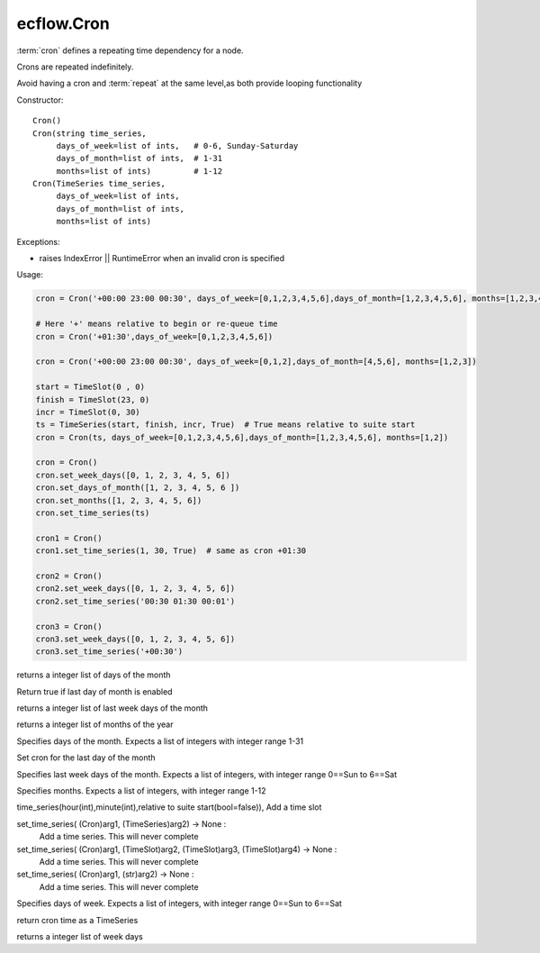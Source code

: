 ecflow.Cron
///////////


.. py:class:: Cron
   :module: ecflow

   Bases: :py:class:`~Boost.Python.instance`

:term:`cron` defines a repeating time dependency for a node.

Crons are repeated indefinitely.

Avoid having a cron and :term:`repeat` at the same level,as both provide looping functionality

Constructor::

   Cron()
   Cron(string time_series,
        days_of_week=list of ints,   # 0-6, Sunday-Saturday
        days_of_month=list of ints,  # 1-31
        months=list of ints)         # 1-12
   Cron(TimeSeries time_series,
        days_of_week=list of ints,
        days_of_month=list of ints,
        months=list of ints)

Exceptions:

- raises IndexError || RuntimeError when an invalid cron is specified

Usage:

.. code-block:: python

    cron = Cron('+00:00 23:00 00:30', days_of_week=[0,1,2,3,4,5,6],days_of_month=[1,2,3,4,5,6], months=[1,2,3,4,5,6])

    # Here '+' means relative to begin or re-queue time
    cron = Cron('+01:30',days_of_week=[0,1,2,3,4,5,6])

    cron = Cron('+00:00 23:00 00:30', days_of_week=[0,1,2],days_of_month=[4,5,6], months=[1,2,3])

    start = TimeSlot(0 , 0)
    finish = TimeSlot(23, 0)
    incr = TimeSlot(0, 30)
    ts = TimeSeries(start, finish, incr, True)  # True means relative to suite start
    cron = Cron(ts, days_of_week=[0,1,2,3,4,5,6],days_of_month=[1,2,3,4,5,6], months=[1,2])

    cron = Cron()
    cron.set_week_days([0, 1, 2, 3, 4, 5, 6])
    cron.set_days_of_month([1, 2, 3, 4, 5, 6 ])
    cron.set_months([1, 2, 3, 4, 5, 6])
    cron.set_time_series(ts)

    cron1 = Cron()
    cron1.set_time_series(1, 30, True)  # same as cron +01:30

    cron2 = Cron()
    cron2.set_week_days([0, 1, 2, 3, 4, 5, 6])
    cron2.set_time_series('00:30 01:30 00:01')

    cron3 = Cron()
    cron3.set_week_days([0, 1, 2, 3, 4, 5, 6])
    cron3.set_time_series('+00:30')


.. py:property:: Cron.days_of_month
   :module: ecflow

returns a integer list of days of the month


.. py:method:: Cron.last_day_of_the_month( (Cron)arg1) -> bool :
   :module: ecflow

Return true if last day of month is enabled


.. py:property:: Cron.last_week_days_of_the_month
   :module: ecflow

returns a integer list of last week days of the month


.. py:property:: Cron.months
   :module: ecflow

returns a integer list of months of the year


.. py:method:: Cron.set_days_of_month( (Cron)arg1, (list)arg2) -> None :
   :module: ecflow

Specifies days of the month. Expects a list of integers with integer range 1-31


.. py:method:: Cron.set_last_day_of_the_month( (Cron)arg1) -> None :
   :module: ecflow

Set cron for the last day of the month


.. py:method:: Cron.set_last_week_days_of_the_month( (Cron)arg1, (list)arg2) -> None :
   :module: ecflow

Specifies last week days of the month. Expects a list of integers, with integer range 0==Sun to 6==Sat


.. py:method:: Cron.set_months( (Cron)arg1, (list)arg2) -> None :
   :module: ecflow

Specifies months. Expects a list of integers, with integer range 1-12


.. py:method:: Cron.set_time_series( (Cron)arg1, (int)hour, (int)minute [, (bool)relative=False]) -> None :
   :module: ecflow

time_series(hour(int),minute(int),relative to suite start(bool=false)), Add a time slot

set_time_series( (Cron)arg1, (TimeSeries)arg2) -> None :
    Add a time series. This will never complete

set_time_series( (Cron)arg1, (TimeSlot)arg2, (TimeSlot)arg3, (TimeSlot)arg4) -> None :
    Add a time series. This will never complete

set_time_series( (Cron)arg1, (str)arg2) -> None :
    Add a time series. This will never complete


.. py:method:: Cron.set_week_days( (Cron)arg1, (list)arg2) -> None :
   :module: ecflow

Specifies days of week. Expects a list of integers, with integer range 0==Sun to 6==Sat


.. py:method:: Cron.time( (Cron)arg1) -> TimeSeries :
   :module: ecflow

return cron time as a TimeSeries


.. py:property:: Cron.week_days
   :module: ecflow

returns a integer list of week days

